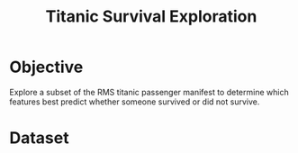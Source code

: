 #+TITLE: Titanic Survival Exploration
* Objective
  Explore a subset of the RMS titanic passenger manifest to determine which features best predict whether
  someone survived or did not survive.
* Dataset
  
